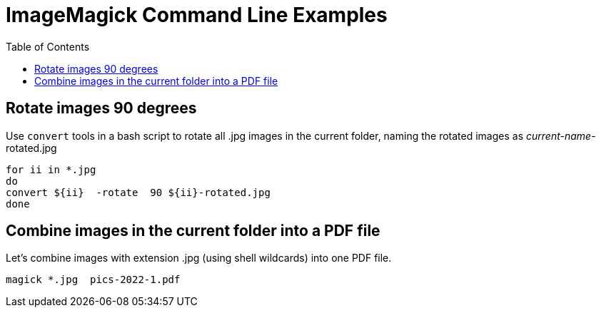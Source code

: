 = ImageMagick Command Line Examples
:toc:

== Rotate images 90 degrees

Use `convert` tools in a bash script to rotate all .jpg images in the current folder, naming the rotated images as _current-name_-rotated.jpg 

[source,bash]
----
for ii in *.jpg
do
convert ${ii}  -rotate  90 ${ii}-rotated.jpg
done
----


== Combine images in the current folder into a PDF file
Let's combine images with extension .jpg (using shell wildcards) into one 
PDF file.

----
magick *.jpg  pics-2022-1.pdf
----

